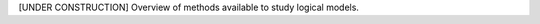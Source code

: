 .. title: Methods for Logical Models
.. date: 2014/11/06 21:37:11
.. tags: listof:methods
.. link: 
.. description: 
.. type: text

[UNDER CONSTRUCTION] Overview of methods available to study logical models.


.. listof:: methods


